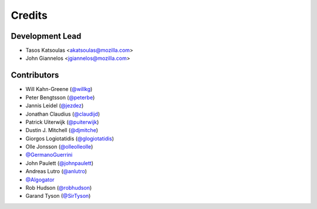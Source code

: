 =======
Credits
=======

Development Lead
----------------

* Tasos Katsoulas <akatsoulas@mozilla.com>
* John Giannelos <jgiannelos@mozilla.com>

Contributors
------------

* Will Kahn-Greene (`@willkg <https://github.com/willkg>`_)
* Peter Bengtsson (`@peterbe <https://github.com/peterbe>`_)
* Jannis Leidel (`@jezdez <https://github.com/jezdez>`_)
* Jonathan Claudius (`@claudijd <https://github.com/claudijd>`_)
* Patrick Uiterwijk (`@puiterwijk <https://github.com/puiterwijk>`_)
* Dustin J. Mitchell (`@djmitche <https://github.com/djmitche>`_)
* Giorgos Logiotatidis (`@glogiotatidis <https://github.com/glogiotatidis>`_)
* Olle Jonsson (`@olleolleolle <https://github.com/olleolleolle>`_)
* `@GermanoGuerrini <https://github.com/GermanoGuerrini>`_
* John Paulett (`@johnpaulett <https://github.com/johnpaulett>`_)
* Andreas Lutro (`@anlutro <https://github.com/anlutro>`_)
* `@Algogator <https://github.com/Algogator>`_
* Rob Hudson (`@robhudson <https://github.com/robhudson>`_)
* Garand Tyson (`@SirTyson <https://github.com/SirTyson>`_)

